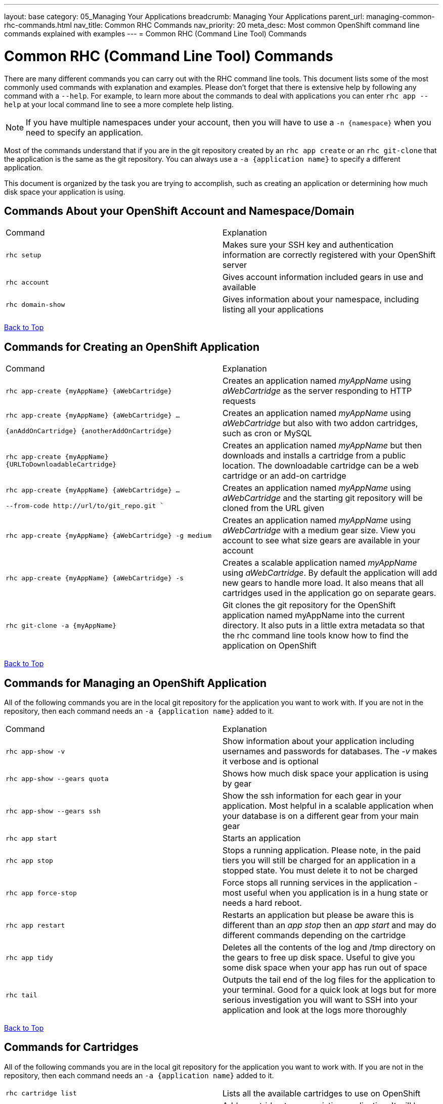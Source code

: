 ---
layout: base
category: 05_Managing Your Applications
breadcrumb: Managing Your Applications
parent_url: managing-common-rhc-commands.html
nav_title: Common RHC Commands
nav_priority: 20
meta_desc: Most common OpenShift command line commands explained with examples
---
= Common RHC (Command Line Tool) Commands

[float]
= Common RHC (Command Line Tool) Commands
There are many different commands you can carry out with the RHC command line tools. This document lists some of the most commonly used commands with explanation and examples. Please don't forget that there is extensive help by following any command with a `--help`. For example, to learn more about the commands to deal with applications you can enter `rhc app --help` at your local command line to see a more complete help listing.

NOTE: If you have multiple namespaces under your account, then you will have to use a `-n {namespace}` when you need to specify an application.

Most of the commands understand that if you are in the git repository created by an `rhc app create` or an `rhc git-clone` that the application is the same as the git repository. You can always use a `-a {application name}` to specify a different application.

This document is organized by the task you are trying to accomplish, such as creating an application or determining how much disk space your application is using.

== Commands About your OpenShift Account and Namespace/Domain

|===
|Command|Explanation
|`rhc setup`|Makes sure your SSH key and authentication information are correctly registered with your OpenShift server
|`rhc account`|Gives account information included gears in use and available
|`rhc domain-show`|Gives information about your namespace, including listing all your applications
|===

link:#top[Back to Top]

== Commands for Creating an OpenShift Application

|===
|Command|Explanation
|`rhc app-create {myAppName} {aWebCartridge}`|Creates an application named _myAppName_ using _aWebCartridge_ as the server responding to HTTP requests
|`rhc app-create {myAppName} {aWebCartridge} ...

{anAddOnCartridge} {anotherAddOnCartridge}`| Creates an application named _myAppName_ using _aWebCartridge_ but also with two addon cartridges, such as cron or MySQL
|`rhc app-create {myAppName} {URLToDownloadableCartridge}`| Creates an application named _myAppName_ but then downloads and installs a cartridge from a public location. The downloadable cartridge can be a web cartridge or an add-on cartridge
|`rhc app-create {myAppName} {aWebCartridge} ...

--from-code \http://url/to/git_repo.git ``|Creates an application named _myAppName_ using _aWebCartridge_ and the starting git repository will be cloned from the URL given
|`rhc app-create {myAppName} {aWebCartridge} -g medium`| Creates an application named _myAppName_ using _aWebCartridge_ with a medium gear size. View you account to see what size gears are available in your account
|`rhc app-create {myAppName} {aWebCartridge} -s`|  Creates a scalable application named _myAppName_ using _aWebCartridge_. By default the application will add new gears to handle more load. It also means that all cartridges used in the application go on separate gears.
|`rhc git-clone -a {myAppName}`|Git clones the git repository for the OpenShift application named myAppName into the current directory. It also puts in a little extra metadata so that the rhc command line tools know how to find the application on OpenShift
|===

link:#top[Back to Top]

== Commands for Managing an OpenShift Application

All of the following commands you are in the local git repository for the application you want to work with. If you are not in the repository, then each command needs an `-a {application name}` added to it.

|===
|Command|Explanation
|`rhc app-show -v`| Show information about your application including usernames and passwords for databases. The _-v_ makes it verbose and is optional
|`rhc app-show --gears quota`| Shows how much disk space your application is using by gear
|`rhc app-show --gears ssh`| Show the ssh information for each gear in your application. Most helpful in a scalable application when your database is on a different gear from your main gear
|`rhc app start`|Starts an application
|`rhc app stop`| Stops a running application. Please note, in the paid tiers you will still be charged for an application in a stopped state. You must delete it to not be charged
|`rhc app force-stop`|Force stops all running services in the application - most useful when you application is in a hung state or needs a hard reboot.
|`rhc app restart` | Restarts an application but please be aware this is different than an _app stop_ then an _app start_ and may do different commands depending on the cartridge
|`rhc app tidy` | Deletes all the contents of the log and /tmp directory on the gears to free up disk space. Useful to give you some disk space when your app has run out of space
|`rhc tail` |Outputs the tail end of the log files for the application to your terminal. Good for a quick look at logs but for more serious investigation you will want to SSH into your application and look at the logs more thoroughly
|===

link:#top[Back to Top]

== Commands for Cartridges

All of the following commands you are in the local git repository for the application you want to work with. If you are not in the repository, then each command needs an `-a {application name}` added to it.

|===
|`rhc cartridge list`|Lists all the available cartridges to use on OpenShift
|`rhc catridge add {cartridgeName}` | Add a cartridge to your existing application. It will be installed on the same gear as your web cartridge unless you made your application scalable. In a scalable case each cartridge is installed in it's own gear.
|`rhc catridge add {cartridgeName} -g {gearSize}`| Add a cartridge to your application on a specific gear. This is only of use in a scalable application.
|`rhc cartridge remove {cartridgeName}` | Remove a cartridge (and gear in a scalable application) from your application.
|`rhc cartridge storage {cartridgeName} --add {additionalStorage}`| Use this command to add disk space specifically to gears that have this cartridge. You can also do --remove to remove disk space from the cartridge

|===
link:#top[Back to Top]


== Commands for Backup and Network

All of the following commands you are in the local git repository for the application you want to work with. If you are not in the repository, then each command needs an `-a {application name}` added to it.

|===
|Command|Explanation
|`rhc app snapshot save`|Stops the application and then exports an archive of the application to your local machine containing the Git repository, dumps of any attached databases, and any other information that the cartridges decide to export
|`rhc app snapshot restore -f {fileToRestoreFrom.tar.gz}`| Stops the application and restores from the local file that was exported from the command above
|`rhc ssh`| This command is a shortcut to SSH into your head gear for your application
|`rhc port-forward`| This command will set up SSH tunnels between the active ports in your OpenShift application, including those behind the firewall, and ports on your local machine. This allows you to connect applications on your local machine to things such as your database or administrative consoles for application servers.
|`rhc scp {myAppName} upload {myLocalPathAndFile} {remotePathAndFile}`| Copies a local file to a location on your OpenShift head gear relative to the home directory
|`rhc scp {myAppName} download {myLocalPathAndFile} {remotePathAndFile}`| Copies a file on your OpenShift head gear, relative to the home directory, down to the path specifed on your local machine.
|===
link:#top[Back to Top]

== Commands for Managing Environment Variables

All of the following commands you are in the local git repository for the application you want to work with. If you are not in the repository, then each command needs an `-a {application name}` added to it.

|===
|`rhc env-list`| List all the environment variables for the application
|`rhc env-set {VARIABLE1}={VALUE1} {VARIABLE2}={VALUE2}`| Allows you to set environment variables for your code to access. Particularly good if you want to keep your values out of your source code, for things such as passwords. Please remember that some app servers loads environment variables at boot so you may need to reboot a cartridge to see the changes
|`rhc env-set {/path/to/file}` | Allows you to point to a local file that contains all your Variable=value pairs, one per line
|`rhc env-unset {VARIABLE1} {VARIABLE2}`|Removes the list of environment variables or sets it back to the original if you overrode a system variable

|===
link:#top[Back to Top]

